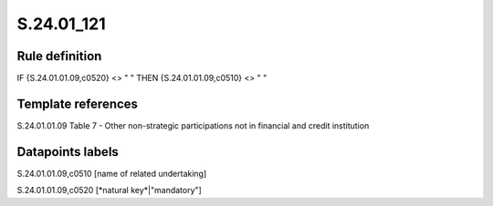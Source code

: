 ===========
S.24.01_121
===========

Rule definition
---------------

IF {S.24.01.01.09,c0520} <> " " THEN {S.24.01.01.09,c0510} <> " "


Template references
-------------------

S.24.01.01.09 Table 7 - Other non-strategic participations not in financial and credit institution


Datapoints labels
-----------------

S.24.01.01.09,c0510 [name of related undertaking]

S.24.01.01.09,c0520 [*natural key*|"mandatory"]



